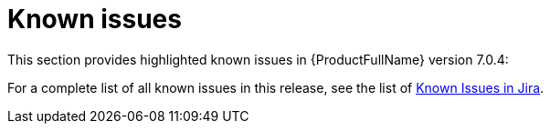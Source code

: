 // Module included in the following assemblies:
//
// * docs/release_notes/master.adoc

:_content-type: REFERENCE
[id="rn-known-issues-7-0-4_{context}"]
= Known issues

This section provides highlighted known issues in {ProductFullName} version 7.0.4:





For a complete list of all known issues in this release, see the list of link:https://issues.redhat.com/browse/MTA-2738?filter=12438249[Known Issues in Jira].

